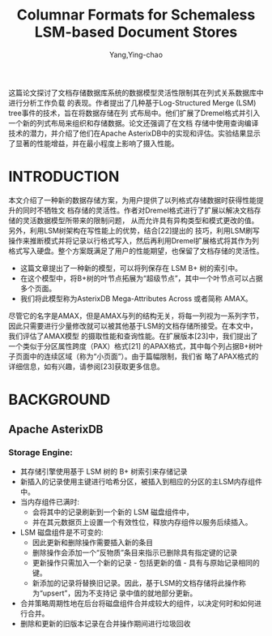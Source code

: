 :PROPERTIES:
:ID:       c9da4788-7125-4686-b73f-98f23aed11b6
:NOTER_OPEN: find-file
:END:
#+TITLE: Columnar Formats for Schemaless LSM-based Document Stores
#+AUTHOR: Yang,Ying-chao
#+EMAIL:  yang.yingchao@qq.com
#+OPTIONS:  ^:nil _:nil H:7 num:t toc:2 \n:nil ::t |:t -:t f:t *:t tex:t d:(HIDE) tags:not-in-toc
#+STARTUP:  align nodlcheck oddeven lognotestate
#+SEQ_TODO: TODO(t) INPROGRESS(i) WAITING(w@) | DONE(d) CANCELED(c@)
#+TAGS:     noexport(n)
#+LANGUAGE: en
#+EXCLUDE_TAGS: noexport
#+FILETAGS: :tag1:tag2:


#+NOTER_DOCUMENT: ../pdf/f/p2085-alkowaileet.pdf

这篇论文探讨了文档存储数据库系统的数据模型灵活性限制其在列式关系数据库中进行分析工作负载
的表现。作者提出了几种基于Log-Structured Merge (LSM) tree事件的技术，旨在将数据存储在列
式布局中。他们扩展了Dremel格式并引入一个新的列式布局来组织和存储数据。论文还强调了在文档
存储中使用查询编译技术的潜力，并介绍了他们在Apache AsterixDB中的实现和评估。实验结果显示
了显著的性能增益，并在最小程度上影响了摄入性能。

* INTRODUCTION
:PROPERTIES:
:NOTER_DOCUMENT: ../pdf/f/p2085-alkowaileet.pdf
:NOTER_OPEN: find-file
:NOTER_PAGE: 1
:CUSTOM_ID: h:bbb4a7c2-b4b5-4e59-8249-fb5bda5443a0
:END:

本文介绍了一种新的数据存储方案，为用户提供了以列格式存储数据时获得性能提升的同时不牺牲文
档存储的灵活性。作者对Dremel格式进行了扩展以解决文档存储的灵活数据模型所带来的限制问题，
从而允许具有异构类型和模式更改的值。另外，利用LSM树架构在写性能上的优势，结合[22]提出的
技巧，利用LSM刷写操作来推断模式并将记录以行格式写入，然后再利用Dremel扩展格式将其作为列
格式写入硬盘。整个方案既满足了用户的性能期望，也保留了文档存储的灵活性。

- 这篇文章提出了一种新的模型，可以将列保存在 LSM B+ 树的索引中。
- 在这个模型中，将B+树的叶节点拓展为“超级节点”，其中一个叶节点可以占据多个页面。
- 我们将此模型称为AsterixDB Mega-Attributes Across 或者简称 AMAX。

尽管它的名字是AMAX，但是AMAX与列的结构无关，将每一列视为一系列字节，
因此只需要进行少量修改就可以被其他基于LSM的文档存储所接受。在本文中，我们评估了AMAX模型
的摄取性能和查询性能。在扩展版本[23]中，我们提出了一个类似于分区属性跨度（PAX）格式[21]
的APAX格式，其中每个列占据B+树叶子页面中的连续区域（称为“小页面”）。由于篇幅限制，我们省
略了APAX格式的详细信息，如有兴趣，请参阅[23]获取更多信息。


* BACKGROUND
:PROPERTIES:
:NOTER_DOCUMENT: ../pdf/f/p2085-alkowaileet.pdf
:NOTER_OPEN: find-file
:NOTER_PAGE: 2
:CUSTOM_ID: h:1064047d-344e-44ee-8062-5592b5fc7541
:END:


** Apache AsterixDB
:PROPERTIES:
:NOTER_DOCUMENT: ../pdf/f/p2085-alkowaileet.pdf
:NOTER_OPEN: find-file
:NOTER_PAGE: 2
:CUSTOM_ID: h:7837d119-448b-4eec-ac87-912ee0df6bdf
:END:

*** Storage Engine:
:PROPERTIES:
:CUSTOM_ID: h:1107d4cf-6e25-4ddd-8a1c-1842ed2f81cc
:END:

- 其存储引擎使用基于 LSM 树的 B+ 树索引来存储记录
- 新插入的记录使用主键进行哈希分区，被插入到相应的分区的主LSM内存组件中。
- 当内存组件已满时:
  + 会将其中的记录刷新到一个新的 LSM 磁盘组件中，
  + 并在其元数据页上设置一个有效性位，释放内存组件以服务后续插入。
- LSM 磁盘组件是不可变的:
  + 因此更新和删除操作需要插入新的条目
  + 删除操作会添加一个“反物质”条目来指示已删除具有指定键的记录
  + 更新操作只需加入一个新的记录 - 包括更新的值 - 具有与原始记录相同的键。
  + 新添加的记录将替换旧记录。因此，基于LSM的文档存储将此操作称为“upsert”，因为不支持记
    录中值的就地部分更新。
- 合并策略周期性地在后台将磁盘组件合并成较大的组件，以决定何时和如何进行合并。
- 删除和更新的旧版本记录在合并操作期间进行垃圾回收
